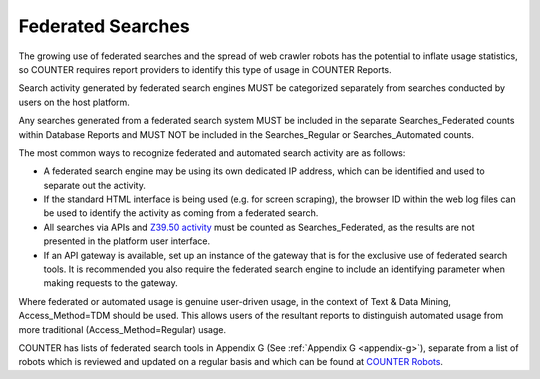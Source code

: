 .. The COUNTER Code of Practice Release 5 © 2017-2023 by COUNTER
   is licensed under CC BY-SA 4.0. To view a copy of this license,
   visit https://creativecommons.org/licenses/by-sa/4.0/

Federated Searches
------------------

The growing use of federated searches and the spread of web crawler robots has the potential to inflate usage statistics, so COUNTER requires report providers to identify this type of usage in COUNTER Reports.

Search activity generated by federated search engines MUST be categorized separately from searches conducted by users on the host platform.

Any searches generated from a federated search system MUST be included in the separate Searches_Federated counts within Database Reports and MUST NOT be included in the Searches_Regular or Searches_Automated counts.

The most common ways to recognize federated and automated search activity are as follows:

* A federated search engine may be using its own dedicated IP address, which can be identified and used to separate out the activity.
* If the standard HTML interface is being used (e.g. for screen scraping), the browser ID within the web log files can be used to identify the activity as coming from a federated search.
* All searches via APIs and `Z39.50 activity <http://www.niso.org/standards/resources/Z39.50_Resources>`_ must be counted as Searches_Federated, as the results are not presented in the platform user interface.
* If an API gateway is available, set up an instance of the gateway that is for the exclusive use of federated search tools. It is recommended you also require the federated search engine to include an identifying parameter when making requests to the gateway.

Where federated or automated usage is genuine user-driven usage, in the context of Text & Data Mining, Access_Method=TDM should be used. This allows users of the resultant reports to distinguish automated usage from more traditional (Access_Method=Regular) usage.

COUNTER has lists of federated search tools in Appendix G (See :ref:`Appendix G <appendix-g>`), separate from a list of robots which is reviewed and updated on a regular basis and which can be found at `COUNTER Robots <https://github.com/atmire/COUNTER-Robots>`_.